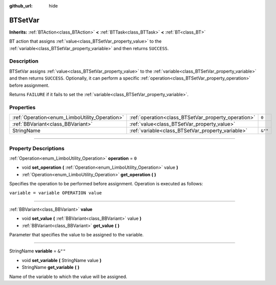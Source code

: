 :github_url: hide

.. DO NOT EDIT THIS FILE!!!
.. Generated automatically from Godot engine sources.
.. Generator: https://github.com/godotengine/godot/tree/4.2/doc/tools/make_rst.py.
.. XML source: https://github.com/godotengine/godot/tree/4.2/modules/limboai/doc_classes/BTSetVar.xml.

.. _class_BTSetVar:

BTSetVar
========

**Inherits:** :ref:`BTAction<class_BTAction>` **<** :ref:`BTTask<class_BTTask>` **<** :ref:`BT<class_BT>`

BT action that assigns :ref:`value<class_BTSetVar_property_value>` to the :ref:`variable<class_BTSetVar_property_variable>` and then returns ``SUCCESS``.

.. rst-class:: classref-introduction-group

Description
-----------

BTSetVar assigns :ref:`value<class_BTSetVar_property_value>` to the :ref:`variable<class_BTSetVar_property_variable>` and then returns ``SUCCESS``. Optionally, it can perform a specific :ref:`operation<class_BTSetVar_property_operation>` before assignment.

Returns ``FAILURE`` if it fails to set the :ref:`variable<class_BTSetVar_property_variable>`.

.. rst-class:: classref-reftable-group

Properties
----------

.. table::
   :widths: auto

   +-----------------------------------------------+-----------------------------------------------------+---------+
   | :ref:`Operation<enum_LimboUtility_Operation>` | :ref:`operation<class_BTSetVar_property_operation>` | ``0``   |
   +-----------------------------------------------+-----------------------------------------------------+---------+
   | :ref:`BBVariant<class_BBVariant>`             | :ref:`value<class_BTSetVar_property_value>`         |         |
   +-----------------------------------------------+-----------------------------------------------------+---------+
   | StringName                                    | :ref:`variable<class_BTSetVar_property_variable>`   | ``&""`` |
   +-----------------------------------------------+-----------------------------------------------------+---------+

.. rst-class:: classref-section-separator

----

.. rst-class:: classref-descriptions-group

Property Descriptions
---------------------

.. _class_BTSetVar_property_operation:

.. rst-class:: classref-property

:ref:`Operation<enum_LimboUtility_Operation>` **operation** = ``0``

.. rst-class:: classref-property-setget

- void **set_operation** **(** :ref:`Operation<enum_LimboUtility_Operation>` value **)**
- :ref:`Operation<enum_LimboUtility_Operation>` **get_operation** **(** **)**

Specifies the operation to be performed before assignment. Operation is executed as follows:

\ ``variable = variable OPERATION value``

.. rst-class:: classref-item-separator

----

.. _class_BTSetVar_property_value:

.. rst-class:: classref-property

:ref:`BBVariant<class_BBVariant>` **value**

.. rst-class:: classref-property-setget

- void **set_value** **(** :ref:`BBVariant<class_BBVariant>` value **)**
- :ref:`BBVariant<class_BBVariant>` **get_value** **(** **)**

Parameter that specifies the value to be assigned to the variable.

.. rst-class:: classref-item-separator

----

.. _class_BTSetVar_property_variable:

.. rst-class:: classref-property

StringName **variable** = ``&""``

.. rst-class:: classref-property-setget

- void **set_variable** **(** StringName value **)**
- StringName **get_variable** **(** **)**

Name of the variable to which the value will be assigned.

.. |virtual| replace:: :abbr:`virtual (This method should typically be overridden by the user to have any effect.)`
.. |const| replace:: :abbr:`const (This method has no side effects. It doesn't modify any of the instance's member variables.)`
.. |vararg| replace:: :abbr:`vararg (This method accepts any number of arguments after the ones described here.)`
.. |constructor| replace:: :abbr:`constructor (This method is used to construct a type.)`
.. |static| replace:: :abbr:`static (This method doesn't need an instance to be called, so it can be called directly using the class name.)`
.. |operator| replace:: :abbr:`operator (This method describes a valid operator to use with this type as left-hand operand.)`
.. |bitfield| replace:: :abbr:`BitField (This value is an integer composed as a bitmask of the following flags.)`
